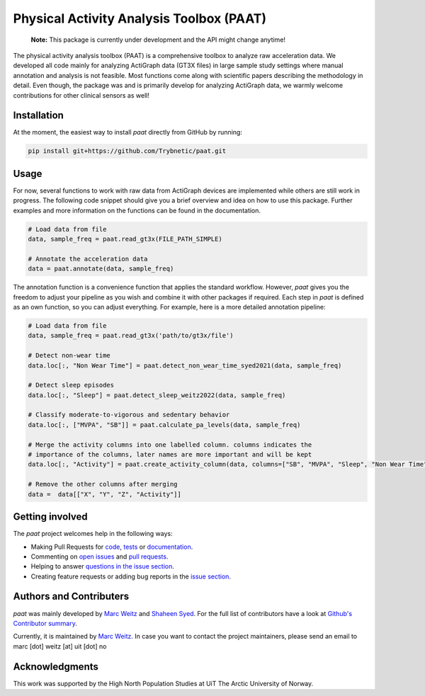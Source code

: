 =========================================
Physical Activity Analysis Toolbox (PAAT)
=========================================

    **Note:** This package is currently under development and the API might change
    anytime!


.. image:: https://github.com/Trybnetic/paat/actions/workflows/python-test.yml/badge.svg
 :target: https://github.com/Trybnetic/paat/actions/workflows/python-test.yml
 :alt: Tests

.. image:: https://codecov.io/gh/Trybnetic/paat/branch/main/graph/badge.svg
  :target: https://codecov.io/gh/Trybnetic/paat
  :alt: Coverage

.. image:: https://readthedocs.org/projects/paat/badge/?version=latest
 :target: https://paat.readthedocs.io/en/latest/?badge=latest
 :alt: Documentation Status

.. image:: https://img.shields.io/github/license/trybnetic/paat.svg
 :target: https://github.com/trybnetic/paat/blob/master/LICENSE.txt
 :alt: License


The physical activity analysis toolbox (PAAT) is a comprehensive toolbox to
analyze raw acceleration data. We developed all code mainly for analyzing
ActiGraph data (GT3X files) in large sample study settings where manual annotation
and analysis is not feasible. Most functions come along with scientific papers
describing the methodology in detail. Even though, the package was and is primarily
develop for analyzing ActiGraph data, we warmly welcome contributions for other
clinical sensors as well!


Installation
============

At the moment, the easiest way to install *paat* directly from GitHub by running:

.. code:: bash

    pip install git+https://github.com/Trybnetic/paat.git


Usage
=====

For now, several functions to work with raw data from ActiGraph devices are
implemented while others are still work in progress. The following code snippet
should give you a brief overview and idea on how to use this package. Further
examples and more information on the functions can be found in the documentation.

.. code-block:: python

    # Load data from file
    data, sample_freq = paat.read_gt3x(FILE_PATH_SIMPLE)

    # Annotate the acceleration data
    data = paat.annotate(data, sample_freq)


The annotation function is a convenience function that applies the standard 
workflow. However, *paat* gives you the freedom to adjust your pipeline as you 
wish and combine it with other packages if required. Each step in *paat* is 
defined as an own function, so you can adjust everything. For example, here is 
a more detailed annotation pipeline:

.. code-block:: python

    # Load data from file
    data, sample_freq = paat.read_gt3x('path/to/gt3x/file')

    # Detect non-wear time
    data.loc[:, "Non Wear Time"] = paat.detect_non_wear_time_syed2021(data, sample_freq)

    # Detect sleep episodes
    data.loc[:, "Sleep"] = paat.detect_sleep_weitz2022(data, sample_freq)

    # Classify moderate-to-vigorous and sedentary behavior
    data.loc[:, ["MVPA", "SB"]] = paat.calculate_pa_levels(data, sample_freq)

    # Merge the activity columns into one labelled column. columns indicates the
    # importance of the columns, later names are more important and will be kept
    data.loc[:, "Activity"] = paat.create_activity_column(data, columns=["SB", "MVPA", "Sleep", "Non Wear Time"])

    # Remove the other columns after merging
    data =  data[["X", "Y", "Z", "Activity"]]



Getting involved
================

The *paat* project welcomes help in the following ways:

* Making Pull Requests for
  `code <https://github.com/trybnetic/paat/tree/master/paat>`_,
  `tests <https://github.com/trybnetic/paat/tree/master/tests>`_
  or `documentation <https://github.com/trybnetic/paat/tree/master/doc>`_.
* Commenting on `open issues <https://github.com/trybnetic/paat/issues>`_
  and `pull requests <https://github.com/trybnetic/paat/pulls>`_.
* Helping to answer `questions in the issue section
  <https://github.com/trybnetic/paat/labels/question>`_.
* Creating feature requests or adding bug reports in the `issue section
  <https://github.com/trybnetic/paat/issues/new>`_.


Authors and Contributers
========================

*paat* was mainly developed by
`Marc Weitz <https://github.com/trybnetic>`_
and `Shaheen Syed <https://github.com/shaheen-syed/>`_. For the full list of
contributors have a look at `Github's Contributor summary
<https://github.com/trybnetic/paat/contributors>`_.

Currently, it is maintained by `Marc Weitz <https://github.com/trybnetic>`_. In case
you want to contact the project maintainers, please send an email to
marc [dot] weitz [at] uit [dot] no


Acknowledgments
===============

This work was supported by the High North Population Studies at UiT The Arctic
University of Norway.
